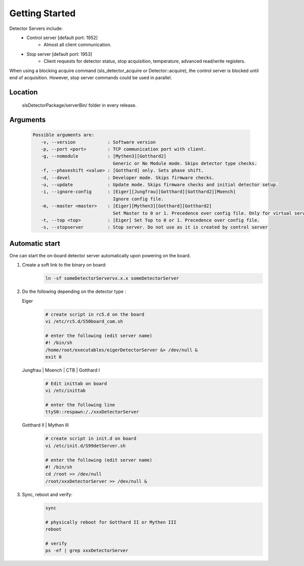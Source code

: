 Getting Started
===============

Detector Servers include:
   * Control server [default port: 1952]
      * Almost all client communication.
   * Stop server [default port: 1953]
      *  Client requests for detector status, stop acquisition, temperature, advanced read/write registers.

When using a blocking acquire command (sls_detector_acquire or Detector::acquire), the control server is blocked until end of acquisition. However, stop server commands could be used in parallel.


Location
---------
   slsDetectorPackage/serverBin/ folder in every release.


.. _Detector Server Arguments:

Arguments
---------

   .. code-block:: bash  

      Possible arguments are:
         -v, --version            : Software version
         -p, --port <port>        : TCP communication port with client. 
         -g, --nomodule           : [Mythen3][Gotthard2] 
                                    Generic or No Module mode. Skips detector type checks. 
         -f, --phaseshift <value> : [Gotthard] only. Sets phase shift. 
         -d, --devel              : Developer mode. Skips firmware checks. 
         -u, --update             : Update mode. Skips firmware checks and initial detector setup. 
         -i, --ignore-config      : [Eiger][Jungfrau][Gotthard][Gotthard2][Moench] 
                                    Ignore config file. 
         -m, --master <master>    : [Eiger][Mythen3][Gotthard][Gotthard2] 
                                    Set Master to 0 or 1. Precedence over config file. Only for virtual servers except Eiger. 
         -t, --top <top>          : [Eiger] Set Top to 0 or 1. Precedence over config file. 
         -s, --stopserver         : Stop server. Do not use as it is created by control server 


.. _Automatic start servers:

Automatic start 
------------------

One can start the on-board detector server automatically upon powering on the board.

#. Create a soft link to the binary on board:
      .. code-block:: bash
      
         ln -sf someDetectorServervx.x.x someDetectorServer



#. Do the following depending on the detector type :

   Eiger
      .. code-block:: bash
         
         # create script in rc5.d on the board
         vi /etc/rc5.d/S50board_com.sh

         # enter the following (edit server name)
         #! /bin/sh
         /home/root/executables/eigerDetectorServer &> /dev/null &
         exit 0

   Jungfrau | Moench | CTB | Gotthard I
      .. code-block:: bash

         # Edit inittab on board
         vi /etc/inittab

         # enter the following line
         ttyS0::respawn:/./xxxDetectorServer


   Gotthard II | Mythen III
      .. code-block:: bash
         
         # create script in init.d on board
         vi /etc/init.d/S99detServer.sh

         # enter the following (edit server name)
         #! /bin/sh
         cd /root >> /dev/null
         /root/xxxDetectorServer >> /dev/null &


#. Sync, reboot and verify:
      .. code-block:: bash
      
         sync

         # physically reboot for Gotthard II or Mythen III
         reboot

         # verify
         ps -ef | grep xxxDetectorServer